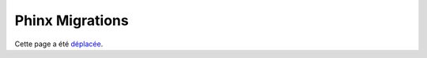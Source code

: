 Phinx Migrations
################

Cette page a été `déplacée <https://book.cakephp.org/phinx/0/fr/>`__.
